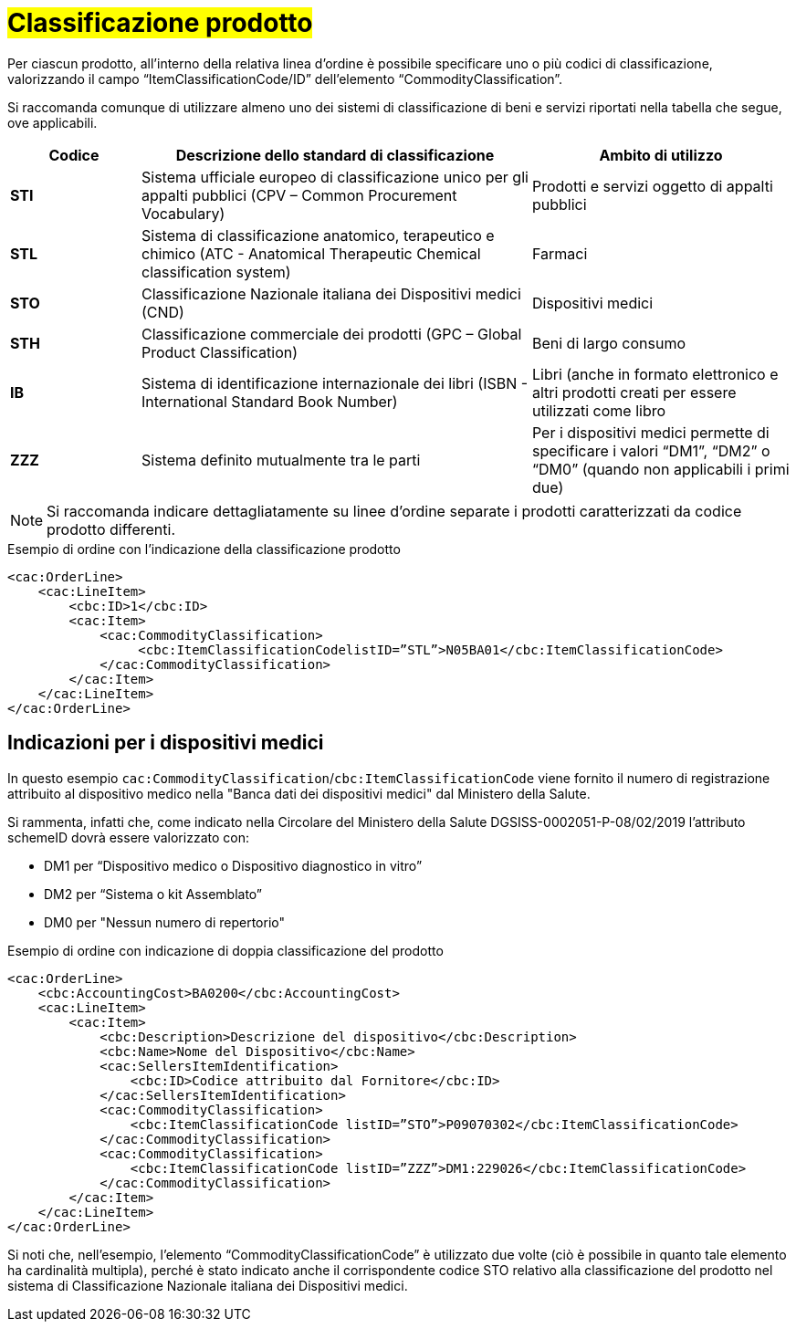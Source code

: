 [[Classificazione-prodotto]]
= #Classificazione prodotto#

Per ciascun prodotto, all’interno della relativa linea d’ordine è possibile specificare uno o più codici di classificazione, valorizzando il campo “ItemClassificationCode/ID” dell’elemento “CommodityClassification”. 

Si raccomanda comunque di utilizzare almeno uno dei sistemi di classificazione di beni e servizi riportati nella tabella che segue, ove applicabili.


[cols="1,3,2", options="header"]
|====
s|Codice
s|Descrizione dello standard di classificazione
s|Ambito di utilizzo

|*STI*
|Sistema ufficiale europeo di classificazione unico per gli appalti pubblici (CPV – Common Procurement Vocabulary)
|Prodotti e servizi oggetto di appalti pubblici

|*STL*
|Sistema di classificazione anatomico, terapeutico e chimico (ATC - Anatomical Therapeutic Chemical classification system)
|Farmaci

|*STO*
|Classificazione Nazionale italiana dei Dispositivi medici (CND)
|Dispositivi medici

|*STH*
|Classificazione commerciale dei prodotti (GPC – Global Product Classification)
|Beni di largo consumo

|*IB*
|Sistema di identificazione internazionale dei libri (ISBN - International Standard Book Number)
|Libri (anche in formato elettronico e altri prodotti creati per essere utilizzati come libro

|*ZZZ*
|Sistema definito mutualmente tra le parti
|Per i dispositivi medici permette di specificare i valori “DM1”, “DM2” o “DM0” (quando non applicabili i primi due)
|====

[NOTE]
====
Si raccomanda indicare dettagliatamente [underline]#su linee d’ordine separate# i prodotti caratterizzati da codice prodotto differenti.
====


.Esempio di ordine con l’indicazione della classificazione prodotto
[source, xml, indent=0]
----
<cac:OrderLine>
    <cac:LineItem>
        <cbc:ID>1</cbc:ID>
        <cac:Item>
            <cac:CommodityClassification>
                 <cbc:ItemClassificationCodelistID=”STL”>N05BA01</cbc:ItemClassificationCode>
            </cac:CommodityClassification>
        </cac:Item>
    </cac:LineItem>
</cac:OrderLine>
----

:leveloffset: +1

[[Indicazioni-per-i-dispositivi-medici]]
= Indicazioni per i dispositivi medici

In questo esempio `cac:CommodityClassification`/`cbc:ItemClassificationCode` viene fornito il numero di registrazione attribuito al dispositivo medico nella "Banca dati dei dispositivi medici" dal Ministero della Salute.

Si rammenta, infatti che, come indicato nella Circolare del Ministero della Salute DGSISS-0002051-P-08/02/2019 l’attributo schemeID dovrà essere valorizzato con:

* DM1 per “Dispositivo medico o Dispositivo diagnostico in vitro”

* DM2 per “Sistema o kit Assemblato”

* DM0 per "Nessun numero di repertorio"

.Esempio di ordine con indicazione di doppia classificazione del prodotto
[source, xml, indent=0]
----
<cac:OrderLine>
    <cbc:AccountingCost>BA0200</cbc:AccountingCost>
    <cac:LineItem>
        <cac:Item>
            <cbc:Description>Descrizione del dispositivo</cbc:Description>
            <cbc:Name>Nome del Dispositivo</cbc:Name>
            <cac:SellersItemIdentification>
                <cbc:ID>Codice attribuito dal Fornitore</cbc:ID>
            </cac:SellersItemIdentification>
            <cac:CommodityClassification>
                <cbc:ItemClassificationCode listID=”STO”>P09070302</cbc:ItemClassificationCode>
            </cac:CommodityClassification>
            <cac:CommodityClassification>
                <cbc:ItemClassificationCode listID=”ZZZ”>DM1:229026</cbc:ItemClassificationCode>
            </cac:CommodityClassification>
        </cac:Item>
    </cac:LineItem>
</cac:OrderLine>

----

Si noti che, nell’esempio, l’elemento “CommodityClassificationCode” è utilizzato due volte (ciò è possibile in quanto tale elemento ha cardinalità multipla), perché è stato indicato anche il corrispondente codice STO relativo alla classificazione del prodotto nel sistema di Classificazione Nazionale italiana dei Dispositivi medici. 

:leveloffset: -1






